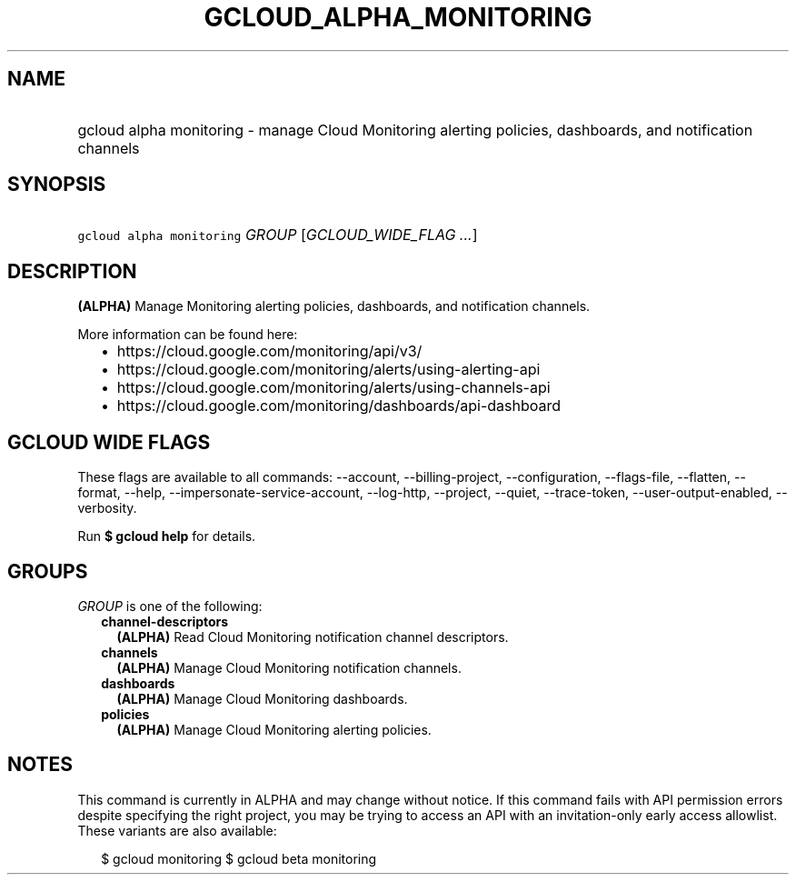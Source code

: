 
.TH "GCLOUD_ALPHA_MONITORING" 1



.SH "NAME"
.HP
gcloud alpha monitoring \- manage Cloud Monitoring alerting policies, dashboards, and notification channels



.SH "SYNOPSIS"
.HP
\f5gcloud alpha monitoring\fR \fIGROUP\fR [\fIGCLOUD_WIDE_FLAG\ ...\fR]



.SH "DESCRIPTION"

\fB(ALPHA)\fR Manage Monitoring alerting policies, dashboards, and notification
channels.

More information can be found here:
.RS 2m
.IP "\(bu" 2m
https://cloud.google.com/monitoring/api/v3/
.IP "\(bu" 2m
https://cloud.google.com/monitoring/alerts/using\-alerting\-api
.IP "\(bu" 2m
https://cloud.google.com/monitoring/alerts/using\-channels\-api
.IP "\(bu" 2m
https://cloud.google.com/monitoring/dashboards/api\-dashboard
.RE
.sp



.SH "GCLOUD WIDE FLAGS"

These flags are available to all commands: \-\-account, \-\-billing\-project,
\-\-configuration, \-\-flags\-file, \-\-flatten, \-\-format, \-\-help,
\-\-impersonate\-service\-account, \-\-log\-http, \-\-project, \-\-quiet,
\-\-trace\-token, \-\-user\-output\-enabled, \-\-verbosity.

Run \fB$ gcloud help\fR for details.



.SH "GROUPS"

\f5\fIGROUP\fR\fR is one of the following:

.RS 2m
.TP 2m
\fBchannel\-descriptors\fR
\fB(ALPHA)\fR Read Cloud Monitoring notification channel descriptors.

.TP 2m
\fBchannels\fR
\fB(ALPHA)\fR Manage Cloud Monitoring notification channels.

.TP 2m
\fBdashboards\fR
\fB(ALPHA)\fR Manage Cloud Monitoring dashboards.

.TP 2m
\fBpolicies\fR
\fB(ALPHA)\fR Manage Cloud Monitoring alerting policies.


.RE
.sp

.SH "NOTES"

This command is currently in ALPHA and may change without notice. If this
command fails with API permission errors despite specifying the right project,
you may be trying to access an API with an invitation\-only early access
allowlist. These variants are also available:

.RS 2m
$ gcloud monitoring
$ gcloud beta monitoring
.RE

